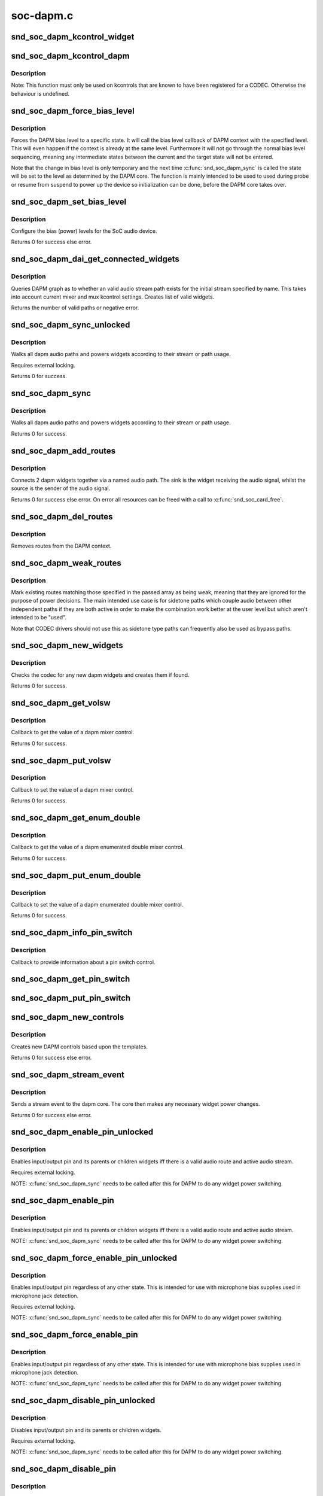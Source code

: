 .. -*- coding: utf-8; mode: rst -*-

==========
soc-dapm.c
==========

.. _`snd_soc_dapm_kcontrol_widget`:

snd_soc_dapm_kcontrol_widget
============================

.. c:function:: struct snd_soc_dapm_widget *snd_soc_dapm_kcontrol_widget (struct snd_kcontrol *kcontrol)

    Returns the widget associated to a kcontrol

    :param struct snd_kcontrol \*kcontrol:
        The kcontrol


.. _`snd_soc_dapm_kcontrol_dapm`:

snd_soc_dapm_kcontrol_dapm
==========================

.. c:function:: struct snd_soc_dapm_context *snd_soc_dapm_kcontrol_dapm (struct snd_kcontrol *kcontrol)

    Returns the dapm context associated to a kcontrol

    :param struct snd_kcontrol \*kcontrol:
        The kcontrol


.. _`snd_soc_dapm_kcontrol_dapm.description`:

Description
-----------

Note: This function must only be used on kcontrols that are known to have
been registered for a CODEC. Otherwise the behaviour is undefined.


.. _`snd_soc_dapm_force_bias_level`:

snd_soc_dapm_force_bias_level
=============================

.. c:function:: int snd_soc_dapm_force_bias_level (struct snd_soc_dapm_context *dapm, enum snd_soc_bias_level level)

    Sets the DAPM bias level

    :param struct snd_soc_dapm_context \*dapm:
        The DAPM context for which to set the level

    :param enum snd_soc_bias_level level:
        The level to set


.. _`snd_soc_dapm_force_bias_level.description`:

Description
-----------

Forces the DAPM bias level to a specific state. It will call the bias level
callback of DAPM context with the specified level. This will even happen if
the context is already at the same level. Furthermore it will not go through
the normal bias level sequencing, meaning any intermediate states between the
current and the target state will not be entered.

Note that the change in bias level is only temporary and the next time
:c:func:`snd_soc_dapm_sync` is called the state will be set to the level as
determined by the DAPM core. The function is mainly intended to be used to
used during probe or resume from suspend to power up the device so
initialization can be done, before the DAPM core takes over.


.. _`snd_soc_dapm_set_bias_level`:

snd_soc_dapm_set_bias_level
===========================

.. c:function:: int snd_soc_dapm_set_bias_level (struct snd_soc_dapm_context *dapm, enum snd_soc_bias_level level)

    set the bias level for the system

    :param struct snd_soc_dapm_context \*dapm:
        DAPM context

    :param enum snd_soc_bias_level level:
        level to configure


.. _`snd_soc_dapm_set_bias_level.description`:

Description
-----------

Configure the bias (power) levels for the SoC audio device.

Returns 0 for success else error.


.. _`snd_soc_dapm_dai_get_connected_widgets`:

snd_soc_dapm_dai_get_connected_widgets
======================================

.. c:function:: int snd_soc_dapm_dai_get_connected_widgets (struct snd_soc_dai *dai, int stream, struct snd_soc_dapm_widget_list **list)

    query audio path and it's widgets.

    :param struct snd_soc_dai \*dai:
        the soc DAI.

    :param int stream:
        stream direction.

    :param struct snd_soc_dapm_widget_list \*\*list:
        list of active widgets for this stream.


.. _`snd_soc_dapm_dai_get_connected_widgets.description`:

Description
-----------

Queries DAPM graph as to whether an valid audio stream path exists for
the initial stream specified by name. This takes into account
current mixer and mux kcontrol settings. Creates list of valid widgets.

Returns the number of valid paths or negative error.


.. _`snd_soc_dapm_sync_unlocked`:

snd_soc_dapm_sync_unlocked
==========================

.. c:function:: int snd_soc_dapm_sync_unlocked (struct snd_soc_dapm_context *dapm)

    scan and power dapm paths

    :param struct snd_soc_dapm_context \*dapm:
        DAPM context


.. _`snd_soc_dapm_sync_unlocked.description`:

Description
-----------

Walks all dapm audio paths and powers widgets according to their
stream or path usage.

Requires external locking.

Returns 0 for success.


.. _`snd_soc_dapm_sync`:

snd_soc_dapm_sync
=================

.. c:function:: int snd_soc_dapm_sync (struct snd_soc_dapm_context *dapm)

    scan and power dapm paths

    :param struct snd_soc_dapm_context \*dapm:
        DAPM context


.. _`snd_soc_dapm_sync.description`:

Description
-----------

Walks all dapm audio paths and powers widgets according to their
stream or path usage.

Returns 0 for success.


.. _`snd_soc_dapm_add_routes`:

snd_soc_dapm_add_routes
=======================

.. c:function:: int snd_soc_dapm_add_routes (struct snd_soc_dapm_context *dapm, const struct snd_soc_dapm_route *route, int num)

    Add routes between DAPM widgets

    :param struct snd_soc_dapm_context \*dapm:
        DAPM context

    :param const struct snd_soc_dapm_route \*route:
        audio routes

    :param int num:
        number of routes


.. _`snd_soc_dapm_add_routes.description`:

Description
-----------

Connects 2 dapm widgets together via a named audio path. The sink is
the widget receiving the audio signal, whilst the source is the sender
of the audio signal.

Returns 0 for success else error. On error all resources can be freed
with a call to :c:func:`snd_soc_card_free`.


.. _`snd_soc_dapm_del_routes`:

snd_soc_dapm_del_routes
=======================

.. c:function:: int snd_soc_dapm_del_routes (struct snd_soc_dapm_context *dapm, const struct snd_soc_dapm_route *route, int num)

    Remove routes between DAPM widgets

    :param struct snd_soc_dapm_context \*dapm:
        DAPM context

    :param const struct snd_soc_dapm_route \*route:
        audio routes

    :param int num:
        number of routes


.. _`snd_soc_dapm_del_routes.description`:

Description
-----------

Removes routes from the DAPM context.


.. _`snd_soc_dapm_weak_routes`:

snd_soc_dapm_weak_routes
========================

.. c:function:: int snd_soc_dapm_weak_routes (struct snd_soc_dapm_context *dapm, const struct snd_soc_dapm_route *route, int num)

    Mark routes between DAPM widgets as weak

    :param struct snd_soc_dapm_context \*dapm:
        DAPM context

    :param const struct snd_soc_dapm_route \*route:
        audio routes

    :param int num:
        number of routes


.. _`snd_soc_dapm_weak_routes.description`:

Description
-----------

Mark existing routes matching those specified in the passed array
as being weak, meaning that they are ignored for the purpose of
power decisions.  The main intended use case is for sidetone paths
which couple audio between other independent paths if they are both
active in order to make the combination work better at the user
level but which aren't intended to be "used".

Note that CODEC drivers should not use this as sidetone type paths
can frequently also be used as bypass paths.


.. _`snd_soc_dapm_new_widgets`:

snd_soc_dapm_new_widgets
========================

.. c:function:: int snd_soc_dapm_new_widgets (struct snd_soc_card *card)

    add new dapm widgets

    :param struct snd_soc_card \*card:
        card to be checked for new dapm widgets


.. _`snd_soc_dapm_new_widgets.description`:

Description
-----------

Checks the codec for any new dapm widgets and creates them if found.

Returns 0 for success.


.. _`snd_soc_dapm_get_volsw`:

snd_soc_dapm_get_volsw
======================

.. c:function:: int snd_soc_dapm_get_volsw (struct snd_kcontrol *kcontrol, struct snd_ctl_elem_value *ucontrol)

    dapm mixer get callback

    :param struct snd_kcontrol \*kcontrol:
        mixer control

    :param struct snd_ctl_elem_value \*ucontrol:
        control element information


.. _`snd_soc_dapm_get_volsw.description`:

Description
-----------

Callback to get the value of a dapm mixer control.

Returns 0 for success.


.. _`snd_soc_dapm_put_volsw`:

snd_soc_dapm_put_volsw
======================

.. c:function:: int snd_soc_dapm_put_volsw (struct snd_kcontrol *kcontrol, struct snd_ctl_elem_value *ucontrol)

    dapm mixer set callback

    :param struct snd_kcontrol \*kcontrol:
        mixer control

    :param struct snd_ctl_elem_value \*ucontrol:
        control element information


.. _`snd_soc_dapm_put_volsw.description`:

Description
-----------

Callback to set the value of a dapm mixer control.

Returns 0 for success.


.. _`snd_soc_dapm_get_enum_double`:

snd_soc_dapm_get_enum_double
============================

.. c:function:: int snd_soc_dapm_get_enum_double (struct snd_kcontrol *kcontrol, struct snd_ctl_elem_value *ucontrol)

    dapm enumerated double mixer get callback

    :param struct snd_kcontrol \*kcontrol:
        mixer control

    :param struct snd_ctl_elem_value \*ucontrol:
        control element information


.. _`snd_soc_dapm_get_enum_double.description`:

Description
-----------

Callback to get the value of a dapm enumerated double mixer control.

Returns 0 for success.


.. _`snd_soc_dapm_put_enum_double`:

snd_soc_dapm_put_enum_double
============================

.. c:function:: int snd_soc_dapm_put_enum_double (struct snd_kcontrol *kcontrol, struct snd_ctl_elem_value *ucontrol)

    dapm enumerated double mixer set callback

    :param struct snd_kcontrol \*kcontrol:
        mixer control

    :param struct snd_ctl_elem_value \*ucontrol:
        control element information


.. _`snd_soc_dapm_put_enum_double.description`:

Description
-----------

Callback to set the value of a dapm enumerated double mixer control.

Returns 0 for success.


.. _`snd_soc_dapm_info_pin_switch`:

snd_soc_dapm_info_pin_switch
============================

.. c:function:: int snd_soc_dapm_info_pin_switch (struct snd_kcontrol *kcontrol, struct snd_ctl_elem_info *uinfo)

    Info for a pin switch

    :param struct snd_kcontrol \*kcontrol:
        mixer control

    :param struct snd_ctl_elem_info \*uinfo:
        control element information


.. _`snd_soc_dapm_info_pin_switch.description`:

Description
-----------

Callback to provide information about a pin switch control.


.. _`snd_soc_dapm_get_pin_switch`:

snd_soc_dapm_get_pin_switch
===========================

.. c:function:: int snd_soc_dapm_get_pin_switch (struct snd_kcontrol *kcontrol, struct snd_ctl_elem_value *ucontrol)

    Get information for a pin switch

    :param struct snd_kcontrol \*kcontrol:
        mixer control

    :param struct snd_ctl_elem_value \*ucontrol:
        Value


.. _`snd_soc_dapm_put_pin_switch`:

snd_soc_dapm_put_pin_switch
===========================

.. c:function:: int snd_soc_dapm_put_pin_switch (struct snd_kcontrol *kcontrol, struct snd_ctl_elem_value *ucontrol)

    Set information for a pin switch

    :param struct snd_kcontrol \*kcontrol:
        mixer control

    :param struct snd_ctl_elem_value \*ucontrol:
        Value


.. _`snd_soc_dapm_new_controls`:

snd_soc_dapm_new_controls
=========================

.. c:function:: int snd_soc_dapm_new_controls (struct snd_soc_dapm_context *dapm, const struct snd_soc_dapm_widget *widget, int num)

    create new dapm controls

    :param struct snd_soc_dapm_context \*dapm:
        DAPM context

    :param const struct snd_soc_dapm_widget \*widget:
        widget array

    :param int num:
        number of widgets


.. _`snd_soc_dapm_new_controls.description`:

Description
-----------

Creates new DAPM controls based upon the templates.

Returns 0 for success else error.


.. _`snd_soc_dapm_stream_event`:

snd_soc_dapm_stream_event
=========================

.. c:function:: void snd_soc_dapm_stream_event (struct snd_soc_pcm_runtime *rtd, int stream, int event)

    send a stream event to the dapm core

    :param struct snd_soc_pcm_runtime \*rtd:
        PCM runtime data

    :param int stream:
        stream name

    :param int event:
        stream event


.. _`snd_soc_dapm_stream_event.description`:

Description
-----------

Sends a stream event to the dapm core. The core then makes any
necessary widget power changes.

Returns 0 for success else error.


.. _`snd_soc_dapm_enable_pin_unlocked`:

snd_soc_dapm_enable_pin_unlocked
================================

.. c:function:: int snd_soc_dapm_enable_pin_unlocked (struct snd_soc_dapm_context *dapm, const char *pin)

    enable pin.

    :param struct snd_soc_dapm_context \*dapm:
        DAPM context

    :param const char \*pin:
        pin name


.. _`snd_soc_dapm_enable_pin_unlocked.description`:

Description
-----------

Enables input/output pin and its parents or children widgets iff there is
a valid audio route and active audio stream.

Requires external locking.

NOTE: :c:func:`snd_soc_dapm_sync` needs to be called after this for DAPM to
do any widget power switching.


.. _`snd_soc_dapm_enable_pin`:

snd_soc_dapm_enable_pin
=======================

.. c:function:: int snd_soc_dapm_enable_pin (struct snd_soc_dapm_context *dapm, const char *pin)

    enable pin.

    :param struct snd_soc_dapm_context \*dapm:
        DAPM context

    :param const char \*pin:
        pin name


.. _`snd_soc_dapm_enable_pin.description`:

Description
-----------

Enables input/output pin and its parents or children widgets iff there is
a valid audio route and active audio stream.

NOTE: :c:func:`snd_soc_dapm_sync` needs to be called after this for DAPM to
do any widget power switching.


.. _`snd_soc_dapm_force_enable_pin_unlocked`:

snd_soc_dapm_force_enable_pin_unlocked
======================================

.. c:function:: int snd_soc_dapm_force_enable_pin_unlocked (struct snd_soc_dapm_context *dapm, const char *pin)

    force a pin to be enabled

    :param struct snd_soc_dapm_context \*dapm:
        DAPM context

    :param const char \*pin:
        pin name


.. _`snd_soc_dapm_force_enable_pin_unlocked.description`:

Description
-----------

Enables input/output pin regardless of any other state.  This is
intended for use with microphone bias supplies used in microphone
jack detection.

Requires external locking.

NOTE: :c:func:`snd_soc_dapm_sync` needs to be called after this for DAPM to
do any widget power switching.


.. _`snd_soc_dapm_force_enable_pin`:

snd_soc_dapm_force_enable_pin
=============================

.. c:function:: int snd_soc_dapm_force_enable_pin (struct snd_soc_dapm_context *dapm, const char *pin)

    force a pin to be enabled

    :param struct snd_soc_dapm_context \*dapm:
        DAPM context

    :param const char \*pin:
        pin name


.. _`snd_soc_dapm_force_enable_pin.description`:

Description
-----------

Enables input/output pin regardless of any other state.  This is
intended for use with microphone bias supplies used in microphone
jack detection.

NOTE: :c:func:`snd_soc_dapm_sync` needs to be called after this for DAPM to
do any widget power switching.


.. _`snd_soc_dapm_disable_pin_unlocked`:

snd_soc_dapm_disable_pin_unlocked
=================================

.. c:function:: int snd_soc_dapm_disable_pin_unlocked (struct snd_soc_dapm_context *dapm, const char *pin)

    disable pin.

    :param struct snd_soc_dapm_context \*dapm:
        DAPM context

    :param const char \*pin:
        pin name


.. _`snd_soc_dapm_disable_pin_unlocked.description`:

Description
-----------

Disables input/output pin and its parents or children widgets.

Requires external locking.

NOTE: :c:func:`snd_soc_dapm_sync` needs to be called after this for DAPM to
do any widget power switching.


.. _`snd_soc_dapm_disable_pin`:

snd_soc_dapm_disable_pin
========================

.. c:function:: int snd_soc_dapm_disable_pin (struct snd_soc_dapm_context *dapm, const char *pin)

    disable pin.

    :param struct snd_soc_dapm_context \*dapm:
        DAPM context

    :param const char \*pin:
        pin name


.. _`snd_soc_dapm_disable_pin.description`:

Description
-----------

Disables input/output pin and its parents or children widgets.

NOTE: :c:func:`snd_soc_dapm_sync` needs to be called after this for DAPM to
do any widget power switching.


.. _`snd_soc_dapm_nc_pin_unlocked`:

snd_soc_dapm_nc_pin_unlocked
============================

.. c:function:: int snd_soc_dapm_nc_pin_unlocked (struct snd_soc_dapm_context *dapm, const char *pin)

    permanently disable pin.

    :param struct snd_soc_dapm_context \*dapm:
        DAPM context

    :param const char \*pin:
        pin name


.. _`snd_soc_dapm_nc_pin_unlocked.description`:

Description
-----------

Marks the specified pin as being not connected, disabling it along
any parent or child widgets.  At present this is identical to
:c:func:`snd_soc_dapm_disable_pin` but in future it will be extended to do
additional things such as disabling controls which only affect
paths through the pin.

Requires external locking.

NOTE: :c:func:`snd_soc_dapm_sync` needs to be called after this for DAPM to
do any widget power switching.


.. _`snd_soc_dapm_nc_pin`:

snd_soc_dapm_nc_pin
===================

.. c:function:: int snd_soc_dapm_nc_pin (struct snd_soc_dapm_context *dapm, const char *pin)

    permanently disable pin.

    :param struct snd_soc_dapm_context \*dapm:
        DAPM context

    :param const char \*pin:
        pin name


.. _`snd_soc_dapm_nc_pin.description`:

Description
-----------

Marks the specified pin as being not connected, disabling it along
any parent or child widgets.  At present this is identical to
:c:func:`snd_soc_dapm_disable_pin` but in future it will be extended to do
additional things such as disabling controls which only affect
paths through the pin.

NOTE: :c:func:`snd_soc_dapm_sync` needs to be called after this for DAPM to
do any widget power switching.


.. _`snd_soc_dapm_get_pin_status`:

snd_soc_dapm_get_pin_status
===========================

.. c:function:: int snd_soc_dapm_get_pin_status (struct snd_soc_dapm_context *dapm, const char *pin)

    get audio pin status

    :param struct snd_soc_dapm_context \*dapm:
        DAPM context

    :param const char \*pin:
        audio signal pin endpoint (or start point)


.. _`snd_soc_dapm_get_pin_status.description`:

Description
-----------

Get audio pin status - connected or disconnected.

Returns 1 for connected otherwise 0.


.. _`snd_soc_dapm_ignore_suspend`:

snd_soc_dapm_ignore_suspend
===========================

.. c:function:: int snd_soc_dapm_ignore_suspend (struct snd_soc_dapm_context *dapm, const char *pin)

    ignore suspend status for DAPM endpoint

    :param struct snd_soc_dapm_context \*dapm:
        DAPM context

    :param const char \*pin:
        audio signal pin endpoint (or start point)


.. _`snd_soc_dapm_ignore_suspend.description`:

Description
-----------

Mark the given endpoint or pin as ignoring suspend.  When the
system is disabled a path between two endpoints flagged as ignoring
suspend will not be disabled.  The path must already be enabled via
normal means at suspend time, it will not be turned on if it was not
already enabled.


.. _`snd_soc_dapm_free`:

snd_soc_dapm_free
=================

.. c:function:: void snd_soc_dapm_free (struct snd_soc_dapm_context *dapm)

    free dapm resources

    :param struct snd_soc_dapm_context \*dapm:
        DAPM context


.. _`snd_soc_dapm_free.description`:

Description
-----------

Free all dapm widgets and resources.

